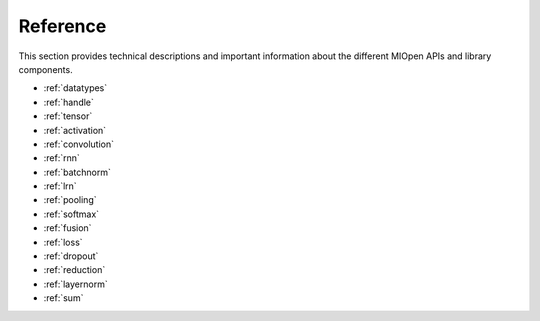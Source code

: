 Reference
=============

This section provides technical descriptions and important information about the different MIOpen APIs and library components.

* :ref:`datatypes`
* :ref:`handle`
* :ref:`tensor`
* :ref:`activation`
* :ref:`convolution`
* :ref:`rnn`
* :ref:`batchnorm`
* :ref:`lrn`
* :ref:`pooling`
* :ref:`softmax`
* :ref:`fusion`
* :ref:`loss`
* :ref:`dropout`
* :ref:`reduction`
* :ref:`layernorm`
* :ref:`sum`

